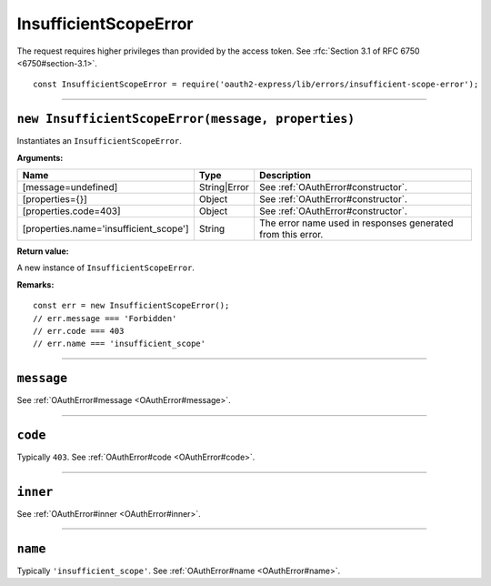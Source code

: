 ========================
 InsufficientScopeError
========================

The request requires higher privileges than provided by the access token. See :rfc:`Section 3.1 of RFC 6750 <6750#section-3.1>`.

::

  const InsufficientScopeError = require('oauth2-express/lib/errors/insufficient-scope-error');

--------

.. _InsufficientScopeError#constructor:

``new InsufficientScopeError(message, properties)``
===================================================

Instantiates an ``InsufficientScopeError``.

**Arguments:**

+----------------------------------------+--------------+-------------------------------------------------------------+
| Name                                   | Type         | Description                                                 |
+========================================+==============+=============================================================+
| [message=undefined]                    | String|Error | See :ref:`OAuthError#constructor`.                          |
+----------------------------------------+--------------+-------------------------------------------------------------+
| [properties={}]                        | Object       | See :ref:`OAuthError#constructor`.                          |
+----------------------------------------+--------------+-------------------------------------------------------------+
| [properties.code=403]                  | Object       | See :ref:`OAuthError#constructor`.                          |
+----------------------------------------+--------------+-------------------------------------------------------------+
| [properties.name='insufficient_scope'] | String       | The error name used in responses generated from this error. |
+----------------------------------------+--------------+-------------------------------------------------------------+

**Return value:**

A new instance of ``InsufficientScopeError``.

**Remarks:**

::

  const err = new InsufficientScopeError();
  // err.message === 'Forbidden'
  // err.code === 403
  // err.name === 'insufficient_scope'

--------

.. _InsufficientScopeError#message:

``message``
===========

See :ref:`OAuthError#message <OAuthError#message>`.

--------

.. _InsufficientScopeError#code:

``code``
========

Typically ``403``. See :ref:`OAuthError#code <OAuthError#code>`.

--------

.. _InsufficientScopeError#inner:

``inner``
=========

See :ref:`OAuthError#inner <OAuthError#inner>`.

--------

.. _InsufficientScopeError#name:

``name``
========

Typically ``'insufficient_scope'``. See :ref:`OAuthError#name <OAuthError#name>`.

